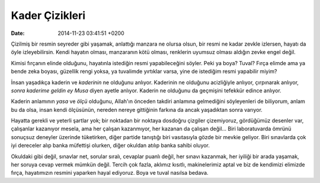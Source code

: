 ===============
Kader Çizikleri
===============

:date: 2014-11-23 03:41:51 +0200

.. :Date:   <11947 - Fri 14:22>

Çizilmiş bir resmin seyreder gibi yaşamak, anlattığı manzara ne olursa
olsun, bir resmi ne kadar zevkle izlersen, hayatı da öyle
izleyebilirsin. Kendi hayatın olması, manzaranın kötü olması, renklerin
uyumsuz olması aldığın zevke engel değil.

Kimisi fırçanın elinde olduğunu, hayatınla istediğin resmi
yapabileceğini söyler. Peki ya boya? Tuval? Fırça elimde ama ya bende
zeka boyası, güzellik rengi yoksa, ya tuvalimde yırtıklar varsa, yine de
istediğim resmi yapabilir miyim?

İnsan yaşadıkça kaderin ve *kaderinin* ne olduğunu anlıyor. Kaderinin ne
olduğunu acizliğiyle anlıyor, çırpınarak anlıyor, *sonra kaderime geldin
ey Musa* diyen ayetle anlıyor. Kaderin ne olduğunu da geçmişini tefekkür
edince anlıyor.

Kaderin anlamının *yasa* ve *ölçü* olduğunu, Allah'ın önceden takdiri
anlamına gelmediğini söyleyenleri de biliyorum, anlam bu da olsa, insan
kendi ölçüsünün, nereden nereye gittiğinin farkına da ancak yaşadıktan
sonra varıyor.

Hayatta gerekli ve yeterli şartlar yok; bir noktadan bir noktaya
dosdoğru çizgiler çizemiyoruz, gördüğümüz desenler var, çalışanlar
kazanıyor mesela, ama her çalışan kazanmıyor, her kazanan da çalışan
değil... Biri laboratuvarda ömrünü sonuçsuz deneyler üzerinde
tüketirken, diğer partide tanıştığı biri vasıtasıyla gözde bir mevkie
geliyor. Biri sınavlarda çok iyi dereceler alıp banka müfettişi olurken,
diğer okuldan atılıp banka sahibi oluyor.

Okuldaki gibi değil, sınavlar net, sorular sıralı, cevaplar puanlı
değil, her sınavı kazanmak, her iyiliği bir arada yaşamak, her soruya
cevap vermek mümkün değil. Tercih çok fazla, aklımız kısıtlı,
makinelerimiz aptal ve biz de kendimizi elimizde fırça, hayatımızın
resmini yaparken hayal ediyoruz. Boya ve tuval nasılsa bedava.
